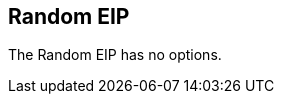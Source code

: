[[random-eip]]
== Random EIP


// eip options: START
The Random EIP has no options.
// eip options: END
